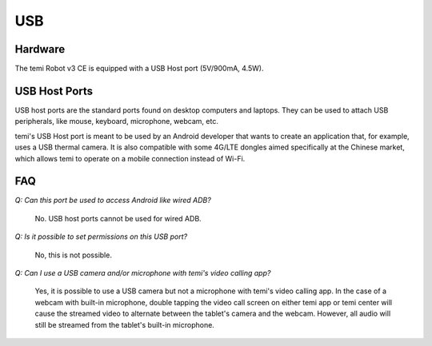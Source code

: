 ***
USB
***

Hardware
========
The temi Robot v3 CE is equipped with a USB Host port (5V/900mA, 4.5W).


USB Host Ports
==============
USB host ports are the standard ports found on desktop computers and laptops. They can be used to attach USB peripherals, like mouse, keyboard, microphone, webcam, etc. 

temi's USB Host port is meant to be used by an Android developer that wants to create an application that, for example, uses a USB thermal camera. It is also compatible with some 4G/LTE dongles aimed specifically at the Chinese market, which allows temi to operate on a mobile connection instead of Wi-Fi.


FAQ
===
`Q: Can this port be used to access Android like wired ADB?`

  No. USB host ports cannot be used for wired ADB.

`Q: Is it possible to set permissions on this USB port?`

  No, this is not possible.

`Q: Can I use a USB camera and/or microphone with temi's video calling app?`

  Yes, it is possible to use a USB camera but not a microphone with temi's video calling app. In the case of a webcam with built-in microphone, double tapping the video call screen on either temi app or temi center will cause the streamed video to alternate between the tablet's camera and the webcam. However, all audio will still be streamed from the tablet's built-in microphone.  
